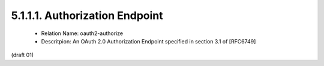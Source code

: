 5.1.1.1. Authorization Endpoint
~~~~~~~~~~~~~~~~~~~~~~~~~~~~~~~~~~~~~~~~


   -  Relation Name: oauth2-authorize

   -  Descritpion: An OAuth 2.0 Authorization Endpoint specified in
      section 3.1 of [RFC6749]


(draft 01)

